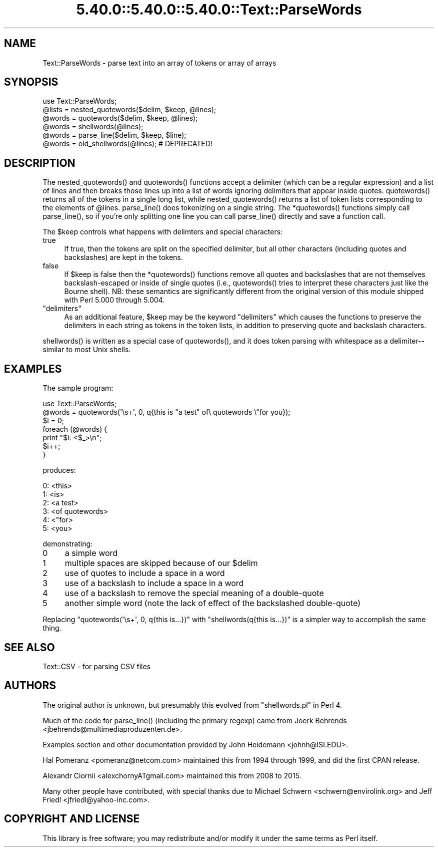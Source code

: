 .\" Automatically generated by Pod::Man 5.0102 (Pod::Simple 3.45)
.\"
.\" Standard preamble:
.\" ========================================================================
.de Sp \" Vertical space (when we can't use .PP)
.if t .sp .5v
.if n .sp
..
.de Vb \" Begin verbatim text
.ft CW
.nf
.ne \\$1
..
.de Ve \" End verbatim text
.ft R
.fi
..
.\" \*(C` and \*(C' are quotes in nroff, nothing in troff, for use with C<>.
.ie n \{\
.    ds C` ""
.    ds C' ""
'br\}
.el\{\
.    ds C`
.    ds C'
'br\}
.\"
.\" Escape single quotes in literal strings from groff's Unicode transform.
.ie \n(.g .ds Aq \(aq
.el       .ds Aq '
.\"
.\" If the F register is >0, we'll generate index entries on stderr for
.\" titles (.TH), headers (.SH), subsections (.SS), items (.Ip), and index
.\" entries marked with X<> in POD.  Of course, you'll have to process the
.\" output yourself in some meaningful fashion.
.\"
.\" Avoid warning from groff about undefined register 'F'.
.de IX
..
.nr rF 0
.if \n(.g .if rF .nr rF 1
.if (\n(rF:(\n(.g==0)) \{\
.    if \nF \{\
.        de IX
.        tm Index:\\$1\t\\n%\t"\\$2"
..
.        if !\nF==2 \{\
.            nr % 0
.            nr F 2
.        \}
.    \}
.\}
.rr rF
.\" ========================================================================
.\"
.IX Title "5.40.0::5.40.0::5.40.0::Text::ParseWords 3"
.TH 5.40.0::5.40.0::5.40.0::Text::ParseWords 3 2024-12-14 "perl v5.40.0" "Perl Programmers Reference Guide"
.\" For nroff, turn off justification.  Always turn off hyphenation; it makes
.\" way too many mistakes in technical documents.
.if n .ad l
.nh
.SH NAME
Text::ParseWords \- parse text into an array of tokens or array of arrays
.SH SYNOPSIS
.IX Header "SYNOPSIS"
.Vb 6
\&  use Text::ParseWords;
\&  @lists = nested_quotewords($delim, $keep, @lines);
\&  @words = quotewords($delim, $keep, @lines);
\&  @words = shellwords(@lines);
\&  @words = parse_line($delim, $keep, $line);
\&  @words = old_shellwords(@lines); # DEPRECATED!
.Ve
.SH DESCRIPTION
.IX Header "DESCRIPTION"
The \f(CWnested_quotewords()\fR and \f(CWquotewords()\fR functions accept a delimiter 
(which can be a regular expression)
and a list of lines and then breaks those lines up into a list of
words ignoring delimiters that appear inside quotes.  \f(CWquotewords()\fR
returns all of the tokens in a single long list, while \f(CWnested_quotewords()\fR
returns a list of token lists corresponding to the elements of \f(CW@lines\fR.
\&\f(CWparse_line()\fR does tokenizing on a single string.  The \f(CW*quotewords()\fR
functions simply call \f(CWparse_line()\fR, so if you're only splitting
one line you can call \f(CWparse_line()\fR directly and save a function
call.
.PP
The \f(CW$keep\fR controls what happens with delimters and special characters:
.IP true 4
.IX Item "true"
If true, then the tokens are split on the specified delimiter,
but all other characters (including quotes and backslashes)
are kept in the tokens.
.IP false 4
.IX Item "false"
If \f(CW$keep\fR is false then the \f(CW*quotewords()\fR functions
remove all quotes and backslashes that are
not themselves backslash-escaped or inside of single quotes (i.e.,
\&\f(CWquotewords()\fR tries to interpret these characters just like the Bourne
shell).  NB: these semantics are significantly different from the
original version of this module shipped with Perl 5.000 through 5.004.
.ie n .IP """delimiters""" 4
.el .IP "\f(CW""delimiters""\fR" 4
.IX Item """delimiters"""
As an additional feature, \f(CW$keep\fR may be the keyword "delimiters" which
causes the functions to preserve the delimiters in each string as
tokens in the token lists, in addition to preserving quote and
backslash characters.
.PP
\&\f(CWshellwords()\fR is written as a special case of \f(CWquotewords()\fR, and it
does token parsing with whitespace as a delimiter\-\- similar to most
Unix shells.
.SH EXAMPLES
.IX Header "EXAMPLES"
The sample program:
.PP
.Vb 7
\&  use Text::ParseWords;
\&  @words = quotewords(\*(Aq\es+\*(Aq, 0, q{this   is "a test" of\e quotewords \e"for you});
\&  $i = 0;
\&  foreach (@words) {
\&      print "$i: <$_>\en";
\&      $i++;
\&  }
.Ve
.PP
produces:
.PP
.Vb 6
\&  0: <this>
\&  1: <is>
\&  2: <a test>
\&  3: <of quotewords>
\&  4: <"for>
\&  5: <you>
.Ve
.PP
demonstrating:
.IP 0 4
a simple word
.IP 1 4
.IX Item "1"
multiple spaces are skipped because of our \f(CW$delim\fR
.IP 2 4
.IX Item "2"
use of quotes to include a space in a word
.IP 3 4
.IX Item "3"
use of a backslash to include a space in a word
.IP 4 4
.IX Item "4"
use of a backslash to remove the special meaning of a double-quote
.IP 5 4
.IX Item "5"
another simple word (note the lack of effect of the
backslashed double-quote)
.PP
Replacing \f(CW\*(C`quotewords(\*(Aq\es+\*(Aq, 0, q{this   is...})\*(C'\fR
with \f(CW\*(C`shellwords(q{this   is...})\*(C'\fR
is a simpler way to accomplish the same thing.
.SH "SEE ALSO"
.IX Header "SEE ALSO"
Text::CSV \- for parsing CSV files
.SH AUTHORS
.IX Header "AUTHORS"
The original author is unknown,
but presumably this evolved from \f(CW\*(C`shellwords.pl\*(C'\fR in Perl 4.
.PP
Much of the code for \f(CWparse_line()\fR
(including the primary regexp)
came from Joerk Behrends <jbehrends@multimediaproduzenten.de>.
.PP
Examples section and other documentation provided by
John Heidemann <johnh@ISI.EDU>.
.PP
Hal Pomeranz <pomeranz@netcom.com>
maintained this from 1994 through 1999,
and did the first CPAN release.
.PP
Alexandr Ciornii <alexchornyATgmail.com>
maintained this from 2008 to 2015.
.PP
Many other people have contributed,
with special thanks due to 
Michael Schwern <schwern@envirolink.org>
and
Jeff Friedl <jfriedl@yahoo\-inc.com>.
.SH "COPYRIGHT AND LICENSE"
.IX Header "COPYRIGHT AND LICENSE"
This library is free software; you may redistribute and/or modify it
under the same terms as Perl itself.
